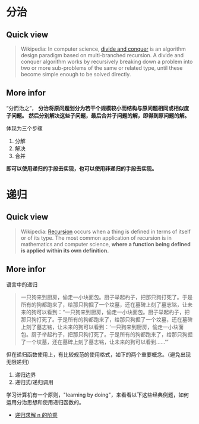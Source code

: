 * 分治

** Quick view
#+BEGIN_QUOTE
Wikipedia: In computer science, [[https://en.wikipedia.org/wiki/Divide_and_conquer_algorithm][divide and conquer]] is an algorithm design paradigm based on multi-branched recursion. A divide and conquer algorithm works by recursively breaking down a problem into two or more sub-problems of the same or related type, until these become simple enough to be solved directly.
#+END_QUOTE

** More infor

“分而治之”， *分治将原问题划分为若干个规模较小而结构与原问题相同或相似度子问题。* *然后分别解决这些子问题，最后合并子问题的解，即得到原问题的解。*

体现为三个步骤

1. 分解
2. 解决
3. 合并

*即可以使用递归的手段去实现，也可以使用非递归的手段去实现。*

* 递归

** Quick view
#+BEGIN_QUOTE
Wikipedia: [[https://en.wikipedia.org/wiki/Recursion][Recursion]] occurs when a thing is defined in terms of itself or of its type. The most common application of recursion is in mathematics and computer science, *where a function being defined is applied within its own definition.*
#+END_QUOTE

** More infor

语言中的递归
#+BEGIN_QUOTE
一只狗来到厨房，偷走一小块面包。厨子举起杓子，把那只狗打死了。于是所有的狗都跑来了，给那只狗掘了一个坟墓，还在墓碑上刻了墓志铭，让未来的狗可以看到：“一只狗来到厨房，偷走一小块面包。厨子举起杓子，把那只狗打死了。于是所有的狗都跑来了，给那只狗掘了一个坟墓，还在墓碑上刻了墓志铭，让未来的狗可以看到：‘一只狗来到厨房，偷走一小块面包。厨子举起杓子，把那只狗打死了。于是所有的狗都跑来了，给那只狗掘了一个坟墓，还在墓碑上刻了墓志铭，让未来的狗可以看到……’”
#+END_QUOTE

但在递归函数使用上，有比较规范的使用格式，如下的两个重要概念。（避免出现无限递归）

1. 递归边界
2. 递归式/递归调用

学习计算机有一个原则，"learning by doing"，来看看以下这些经典例题，如何运用分治思想和使用递归函数的。

- [[file:%E4%BD%BF%E7%94%A8%E9%80%92%E5%BD%92%E6%B1%82%E8%A7%A3%20n%20%E7%9A%84%E9%98%B6%E4%B9%98.org::*%E9%80%92%E5%BD%92%E6%B1%82%E8%A7%A3%20n%20%E7%9A%84%E9%98%B6%E4%B9%98][递归求解 n 的阶乘]]
